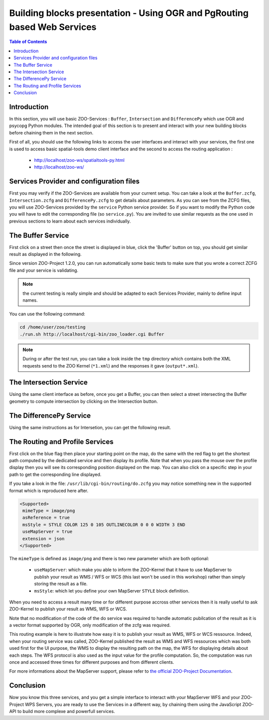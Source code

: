 .. _ogr_base_vect_ops:

Building blocks presentation - Using OGR and PgRouting based Web Services 
=====================================================

.. contents:: Table of Contents
    :depth: 5
    :backlinks: top

Introduction
---------------------------------------------------

In this section, you will use basic ZOO-Services : ``Buffer``, 
``Intersection`` and ``DifferencePy`` which use OGR and psycopg Python modules.
The intended goal of this section is to present and interact with your new building blocks before chaining them in the next section.

First of all, you should use the following links to access the user
interfaces and interact with your services, the first one is used to
access basic spatial-tools demo client interface and  the second to
access the routing application :
  * `http://localhost/zoo-ws/spatialtools-py.html <http://localhost/zoo-ws/spatialtools-py.html>`__
  * `http://localhost/zoo-ws/ <http://localhost/zoo-ws/>`__

Services Provider and configuration files
---------------------------------------------------

First you may verify if the ZOO-Services are available from your current setup.
You can take a look at the ``Buffer.zcfg``, ``Intersection.zcfg`` and 
``DifferencePy.zcfg`` to get details about parameters.
As you can see from the ZCFG files, you will use ZOO-Services provided by the 
``service`` Python service provider. So if you want to modify the Python code
you will have to edit the corresponding file (so ``service.py``). 
You are invited to use similar requests as the one used in previous
sections to learn about each services individually.

The Buffer Service
---------------------------------------------------

First click on a street then once the street is displayed in blue, click the 
'Buffer' button on top, you should get similar result as displayed in the following.

.. image:: ./images/Buffer_Level_15.png
   :width: 650px
   :align: center

Since version ZOO-Project 1.2.0, you can run automatically some basic tests to 
make sure that you wrote a correct ZCFG file and your service is validating.

.. note:: the current testing is really simple and should be adapted to each Services 
    Provider, mainly to define input names.

You can use the following command:

.. code-block:: bash
    
    cd /home/user/zoo/testing
    ./run.sh http://localhost/cgi-bin/zoo_loader.cgi Buffer


.. note:: During or after the test run, you can take a look inside the ``tmp`` directory 
    which contains both the XML requests send to the ZOO Kernel (``*1.xml``) and the 
    responses it gave (``output*.xml``).

The Intersection Service
---------------------------------------------------

Using the same client interface as before, once you get a Buffer, you can then 
select a street intersecting the Buffer geometry to compute intersection by clicking on the Intersection button.

    
.. image:: ./images/Intersection_Level_15.png
   :width: 650px
   :align: center


The DifferencePy Service
---------------------------------------------------

Using the same instructions as for Intersetion, you can get the following result.

.. image:: ./images/Difference_Level_15.png
   :width: 650px
   :align: center


The Routing and Profile Services
---------------------------------------------------

First click on the blue flag then place your starting point on the
map, do the same with the red flag to get the shortest path computed
by the dedicated service and then display its profile. Note that when
you pass the mouse over the profile display then you will see its
corresponding position displayed on the map. You can also click on a
specific step in your path to get the corresponding line displayed.

.. image:: ./images/Routing_Basic.png
   :width: 650px
   :align: center

If you take a look in the file: ``/usr/lib/cgi-bin/routing/do.zcfg``
you may notice something new in the supported format which is
reproduced here after. 
 
.. code-block:: guess
    
    <Supported>
     mimeType = image/png
     asReference = true
     msStyle = STYLE COLOR 125 0 105 OUTLINECOLOR 0 0 0 WIDTH 3 END
     useMapServer = true
     extension = json
    </Supported>

The ``mimeType`` is defined as ``image/png`` and there is two new
parameter which are both optional:
  * ``useMapServer``: which make you able to inform the ZOO-Kernel
    that it have to use MapServer to publish your result as WMS / WFS or WCS (this last
    won't be used in this workshop) rather than simply storing the
    result as a file.
  * ``msStyle``: which let you define your own MapServer ``STYLE`` block definition.

When you need to access a result many time or for different purpose
accross other services then it is really useful to ask ZOO-Kernel to
publish your result as WMS, WFS or WCS.

Note that no modification of the code of the do service was required
to handle automatic pubilcation of the result as it is a vector format
supported by OGR, only modification of the zcfg was required.

This routing example is here to illustrate how easy it is to publish
your result as WMS, WFS or WCS ressource. Indeed, when your routing 
service was called, ZOO-Kernel published the result as WMS and WFS 
ressources which was both used first for the UI purpose, the WMS to 
display the resulting path on the map, the WFS for displaying details 
about each steps. The WFS protocol is also used as the input value 
for the profile computation. So, the computation was run once
and accessed three times for different purposes and from different 
clients.

For more informations about the MapServer support, please refer to `the
official  ZOO-Project Documentation <http://zoo-project.org/docs/kernel/mapserver.html>`_.

Conclusion
---------------------------------------------------

Now you know this three services, and you get a simple interface to interact 
with your MapServer WFS and your ZOO-Project WPS Servers, you are ready to use 
the Services in a different way, by chaining them using the JavaScript ZOO-API to build 
more complexe and powerfull services.
